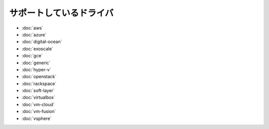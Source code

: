 .. -*- coding: utf-8 -*-
.. https://docs.docker.com/machine/drivers/
.. doc version: 1.9
.. check date: 2016/01/22
.. -----------------------------------------------------------------------------

.. Supported Drivers

.. _machine-supported-drivers:

=======================================
サポートしているドライバ
=======================================


* :doc:`aws`
* :doc:`azure`
* :doc:`digital-ocean`
* :doc:`exoscale`
* :doc:`gce`
* :doc:`generic`
* :doc:`hyper-v`
* :doc:`openstack`
* :doc:`rackspace`
* :doc:`soft-layer`
* :doc:`virtualbox`
* :doc:`vm-cloud`
* :doc:`vm-fusion`
* :doc:`vsphere`
